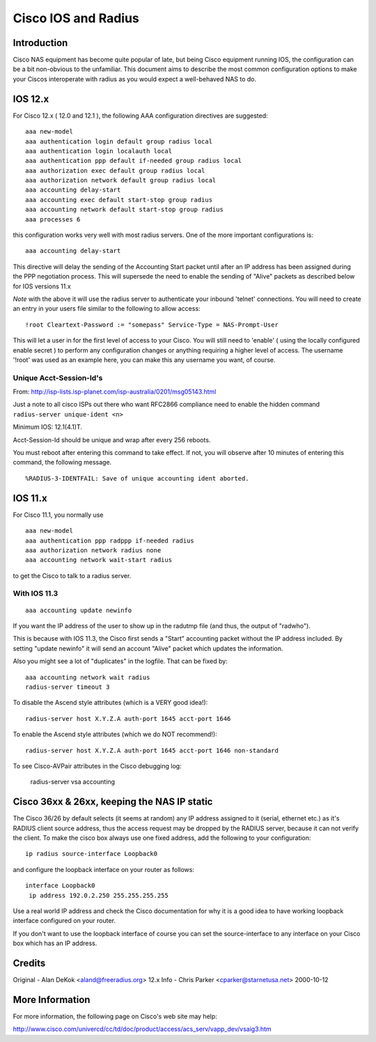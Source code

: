 Cisco IOS and Radius
====================

Introduction
------------

Cisco NAS equipment has become quite popular of late, but being Cisco
equipment running IOS, the configuration can be a bit non-obvious to the
unfamiliar.  This document aims to describe the most common configuration
options to make your Ciscos interoperate with radius as you would expect a
well-behaved NAS to do.

IOS 12.x
--------

For Cisco 12.x ( 12.0 and 12.1 ), the following AAA configuration directives
are suggested:

::

  aaa new-model
  aaa authentication login default group radius local
  aaa authentication login localauth local
  aaa authentication ppp default if-needed group radius local
  aaa authorization exec default group radius local
  aaa authorization network default group radius local
  aaa accounting delay-start
  aaa accounting exec default start-stop group radius
  aaa accounting network default start-stop group radius
  aaa processes 6

this configuration works very well with most radius servers.  One of the more
important configurations is:

::

  aaa accounting delay-start

This directive will delay the sending of the Accounting Start packet until
after an IP address has been assigned during the PPP negotiation process.
This will supersede the need to enable the sending of "Alive" packets as
described below for IOS versions 11.x

*Note* with the above it will use the radius server to authenticate
your inbound 'telnet' connections.  You will need to create an entry
in your users file similar to the following to allow access:

::

  !root Cleartext-Password := "somepass" Service-Type = NAS-Prompt-User

This will let a user in for the first level of access to your Cisco.  You
will still need to 'enable' ( using the locally configured enable secret )
to perform any configuration changes or anything requiring a higher level
of access.  The username '!root' was used as an example here, you can make
this any username you want, of course.

Unique Acct-Session-Id's
^^^^^^^^^^^^^^^^^^^^^^^^

From: http://isp-lists.isp-planet.com/isp-australia/0201/msg05143.html

Just a note to all cisco ISPs out there who want RFC2866 compliance need to
enable the hidden command ``radius-server unique-ident <n>``

Minimum IOS: 12.1(4.1)T.

Acct-Session-Id should be unique and wrap after every 256 reboots.

You must reboot after entering this command to take effect. If not, you
will observe after 10 minutes
of entering this command, the following message.

::

  %RADIUS-3-IDENTFAIL: Save of unique accounting ident aborted.

IOS 11.x
--------

For Cisco 11.1, you normally use

::

  aaa new-model
  aaa authentication ppp radppp if-needed radius
  aaa authorization network radius none
  aaa accounting network wait-start radius

to get the Cisco to talk to a radius server.

With IOS 11.3
^^^^^^^^^^^^^

::

  aaa accounting update newinfo

If you want the IP address of the user to show up in the radutmp file
(and thus, the output of "radwho").

This is because with IOS 11.3, the Cisco first sends a "Start" accounting
packet without the IP address included. By setting "update newinfo" it
will send an account "Alive" packet which updates the information.

Also you might see a lot of "duplicates" in the logfile. That can be
fixed by:

::

  aaa accounting network wait radius
  radius-server timeout 3

To disable the Ascend style attributes (which is a VERY good idea!):

::

  radius-server host X.Y.Z.A auth-port 1645 acct-port 1646

To enable the Ascend style attributes (which we do NOT recommend!):

::

  radius-server host X.Y.Z.A auth-port 1645 acct-port 1646 non-standard

To see Cisco-AVPair attributes in the Cisco debugging log:

  radius-server vsa accounting

Cisco 36xx & 26xx, keeping the NAS IP static
--------------------------------------------

The Cisco 36/26 by default selects (it seems at random) any IP address
assigned to it (serial, ethernet etc.) as it's RADIUS client source
address, thus the access request may be dropped by the RADIUS server,
because it can not verify the client. To make the cisco box always use
one fixed address, add the following to your configuration:

::

  ip radius source-interface Loopback0

and configure the loopback interface on your router as follows:

::

  interface Loopback0
   ip address 192.0.2.250 255.255.255.255

Use a real world IP address and check the Cisco documentation for why
it is a good idea to have working loopback interface configured on
your router.

If you don't want to use the loopback interface of course you can set
the source-interface to any interface on your Cisco box which has an
IP address.

Credits
-------

Original  - Alan DeKok <aland@freeradius.org>
12.x Info - Chris Parker <cparker@starnetusa.net>  2000-10-12

More Information
----------------
For more information, the following page on Cisco's web site may help:

http://www.cisco.com/univercd/cc/td/doc/product/access/acs_serv/vapp_dev/vsaig3.htm
